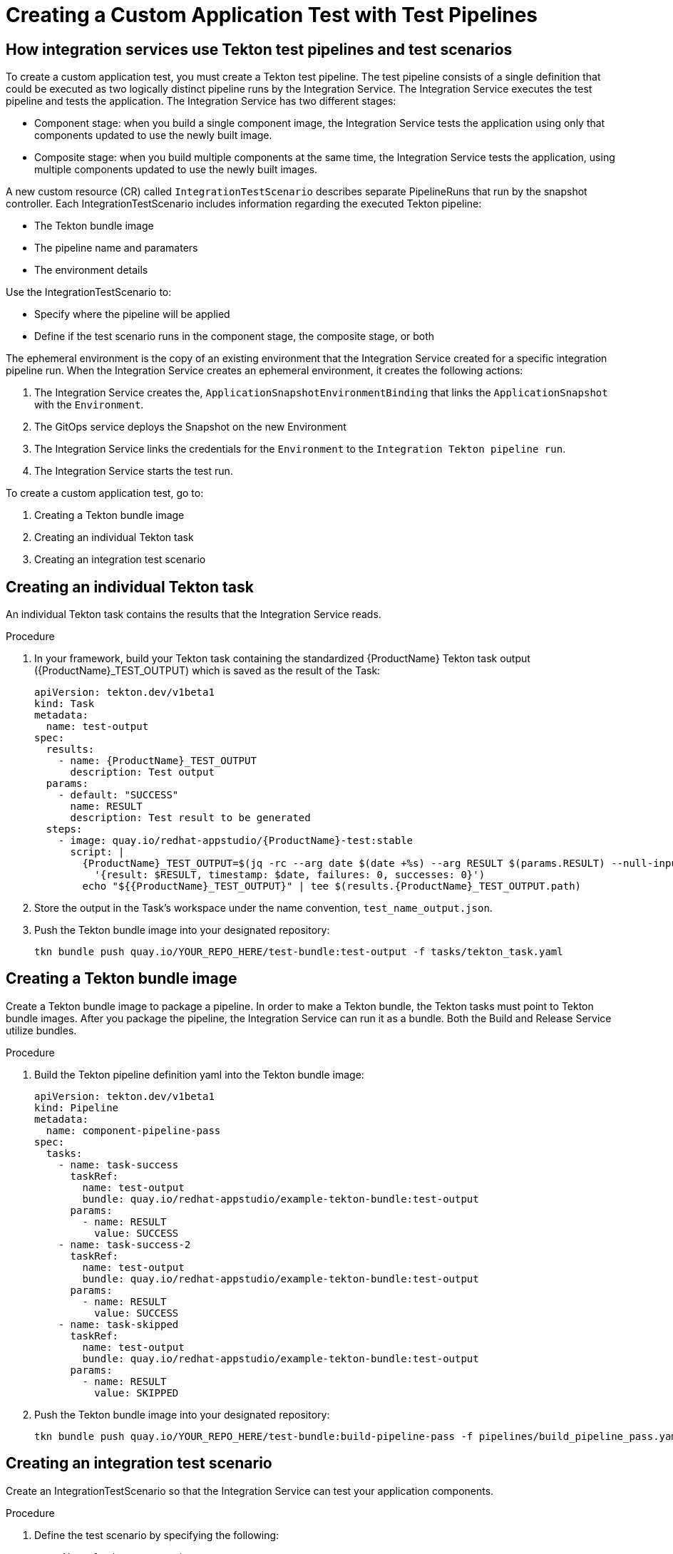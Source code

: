 = Creating a Custom Application Test with Test Pipelines

== How integration services use Tekton test pipelines and test scenarios

To create a custom application test, you must create a Tekton test pipeline. The test pipeline consists of a single definition that could be executed as two logically distinct pipeline runs by the Integration Service. The Integration Service executes the test pipeline and tests the application. The Integration Service has two different stages:

* Component stage: when you build a single component image, the Integration Service tests the application using only that components updated to use the newly built image.
* Composite stage: when you build multiple components at the same time, the Integration Service tests the application, using multiple components updated to use the newly built images.

A new custom resource (CR) called `IntegrationTestScenario` describes separate PipelineRuns that run by the snapshot controller. Each IntegrationTestScenario includes information regarding the executed Tekton pipeline:

* The Tekton bundle image
* The pipeline name and paramaters
* The environment details

Use the IntegrationTestScenario to:

* Specify where the pipeline will be applied
* Define if the test scenario runs in the component stage, the composite stage, or both

The ephemeral environment is the copy of an existing environment that the Integration Service created for a specific integration pipeline run. When the Integration Service creates an ephemeral environment, it creates the following actions:

. The Integration Service creates the, `ApplicationSnapshotEnvironmentBinding` that links the `ApplicationSnapshot` with the `Environment`.
. The GitOps service deploys the Snapshot on the new Environment
. The Integration Service links the credentials for the `Environment` to the `Integration Tekton pipeline run`.
. The Integration Service starts the test run.

To create a custom application test, go to:

. Creating a Tekton bundle image
. Creating an individual Tekton task
. Creating an integration test scenario

== Creating an individual Tekton task

An individual Tekton task contains the results that the Integration Service reads.

.Procedure

. In your framework, build your Tekton task containing the standardized {ProductName} Tekton task output ({ProductName}_TEST_OUTPUT) which is saved as the result of the Task:
+
----
apiVersion: tekton.dev/v1beta1
kind: Task
metadata:
  name: test-output
spec:
  results:
    - name: {ProductName}_TEST_OUTPUT
      description: Test output
  params:
    - default: "SUCCESS"
      name: RESULT
      description: Test result to be generated
  steps:
    - image: quay.io/redhat-appstudio/{ProductName}-test:stable
      script: |
        {ProductName}_TEST_OUTPUT=$(jq -rc --arg date $(date +%s) --arg RESULT $(params.RESULT) --null-input \
          '{result: $RESULT, timestamp: $date, failures: 0, successes: 0}')
        echo "${{ProductName}_TEST_OUTPUT}" | tee $(results.{ProductName}_TEST_OUTPUT.path)
----
+
. Store the output in the Task’s workspace under the name convention, `test_name_output.json`.
. Push the Tekton bundle image into your designated repository:
+
----
tkn bundle push quay.io/YOUR_REPO_HERE/test-bundle:test-output -f tasks/tekton_task.yaml
----
+


== Creating a Tekton bundle image

Create a Tekton bundle image to package a pipeline. In order to make a Tekton bundle, the Tekton tasks must point to Tekton bundle images. After you package the pipeline, the Integration Service can run it as a bundle. Both the Build and Release Service utilize bundles.

.Procedure

. Build the Tekton pipeline definition yaml into the Tekton bundle image:
+
----
apiVersion: tekton.dev/v1beta1
kind: Pipeline
metadata:
  name: component-pipeline-pass
spec:
  tasks:
    - name: task-success
      taskRef:
        name: test-output
        bundle: quay.io/redhat-appstudio/example-tekton-bundle:test-output
      params:
        - name: RESULT
          value: SUCCESS
    - name: task-success-2
      taskRef:
        name: test-output
        bundle: quay.io/redhat-appstudio/example-tekton-bundle:test-output
      params:
        - name: RESULT
          value: SUCCESS
    - name: task-skipped
      taskRef:
        name: test-output
        bundle: quay.io/redhat-appstudio/example-tekton-bundle:test-output
      params:
        - name: RESULT
          value: SKIPPED
----
+
. Push the Tekton bundle image into your designated repository:
+
----
tkn bundle push quay.io/YOUR_REPO_HERE/test-bundle:build-pipeline-pass -f pipelines/build_pipeline_pass.yaml
----
+


== Creating an integration test scenario

Create an IntegrationTestScenario so that the Integration Service can test your application components.

.Procedure

. Define the test scenario by specifying the following:
* Name for the test scenario
* Tekton bundle image for the test scenario
* Name of the pipeline located in the Tekton bundle image
. *Optional:* define the test scenario by specifying the following:
* If the test scenario is optional or mandatory
* The contexts for the test scenario, such as: component, composite, or both
. Define the environment by specifying the following:
* The name of the environment that creates an ephemeral testing environment
